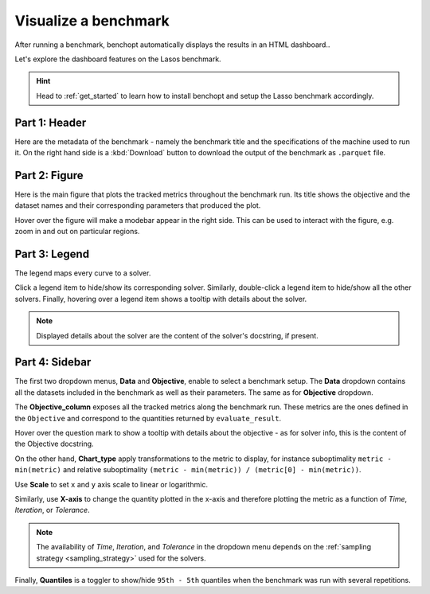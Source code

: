 .. _visualize_benchmark:

Visualize a benchmark
=====================

After running a benchmark, benchopt automatically displays the results in an HTML dashboard..

Let's explore the dashboard features on the Lasos benchmark.

.. Hint::

    Head to :ref:`get_started` to learn how to install benchopt
    and setup the Lasso benchmark accordingly.

.. figure:: ../_static/annotated_benchmark_dashboard.png
   :align: center
   :alt: Dashboard of the Lasso benchmark results


Part 1: Header
--------------

Here are the metadata of the benchmark - namely the benchmark title
and the specifications of the machine used to run it.
On the right hand side is a :kbd:`Download` button to download the output of the benchmark as ``.parquet`` file.

Part 2: Figure
--------------

Here is the main figure that plots the tracked metrics throughout the benchmark run.
Its title shows the objective and the dataset names and their corresponding parameters that produced the plot.

Hover over the figure will make a modebar appear in the right side.
This can be used to interact with the figure, e.g. zoom in and out on particular regions.

Part 3: Legend
--------------

The legend maps every curve to a solver.

Click a legend item to hide/show its corresponding solver.
Similarly, double-click a legend item to hide/show all the other solvers.
Finally, hovering over a legend item shows a tooltip with details about the solver.

.. note::

    Displayed details about the solver are the content of the solver's docstring, if present.

Part 4: Sidebar
---------------

The first two dropdown menus, **Data** and **Objective**, enable to select a benchmark setup.
The **Data** dropdown contains all the datasets included in the benchmark as well as their parameters.
The same as for **Objective** dropdown.

The **Objective_column** exposes all the tracked metrics along the benchmark run.
These metrics are the ones defined in the ``Objective`` and correspond to the quantities returned by ``evaluate_result``.

Hover over the question mark to show a tooltip with details about the objective - as for solver info, this is the content of the Objective docstring.


On the other hand, **Chart_type** apply transformations to the metric to display, for instance suboptimality ``metric - min(metric)`` and
relative suboptimality ``(metric - min(metric)) / (metric[0] - min(metric))``.

Use **Scale** to set ``x`` and ``y`` axis scale to linear or logarithmic.

Similarly, use **X-axis** to change the quantity plotted in the x-axis and therefore plotting the metric as a function of *Time*, *Iteration*, or *Tolerance*.

.. note::
    
    The availability of *Time*, *Iteration*, and *Tolerance* in the dropdown menu 
    depends on the :ref:`sampling strategy <sampling_strategy>` used for the solvers.

Finally, **Quantiles** is a toggler to show/hide ``95th - 5th`` quantiles when the benchmark was run with several repetitions.
